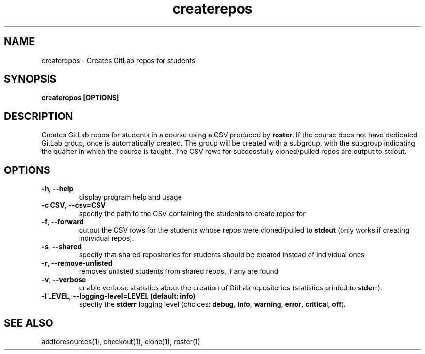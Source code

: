 .TH createrepos 1 "" "" gitlab-canvas-utils

.SH NAME
createrepos - Creates GitLab repos for students

.SH SYNOPSIS
.B createrepos [OPTIONS]

.SH DESCRIPTION
Creates GitLab repos for students in a course using a CSV produced by \fBroster\fP.
If the course does not have dedicated GitLab group, once is automatically
created. The group will be created with a subgroup, with the subgroup indicating
the quarter in which the course is taught.
The CSV rows for successfully cloned/pulled repos are output to stdout.

.SH OPTIONS
.TP
.BR -h ", " --help
display program help and usage

.TP
.BR -c " " CSV ", " --csv=CSV
specify the path to the CSV containing the students to create repos for

.TP
.BR -f ", " --forward
output the CSV rows for the students whose repos were cloned/pulled to
\fBstdout\fP (only works if creating individual repos).

.TP
.BR -s ", " --shared
specify that shared repositories for students should be created instead of
individual ones

.TP
.BR -r ", " --remove-unlisted
removes unlisted students from shared repos, if any are found

.TP
.BR -v ", " --verbose
enable verbose statistics about the creation of GitLab repositories (statistics
printed to \fBstderr\fP).

.TP
.BR -l " " LEVEL ", " --logging-level=LEVEL " " (default: " " info)
specify the \fBstderr\fP logging level (choices:
\fBdebug\fP, \fBinfo\fP, \fBwarning\fP, \fBerror\fP, \fBcritical\fP, \fBoff\fP).

.SH SEE ALSO
addtoresources(1),
checkout(1),
clone(1),
roster(1)

